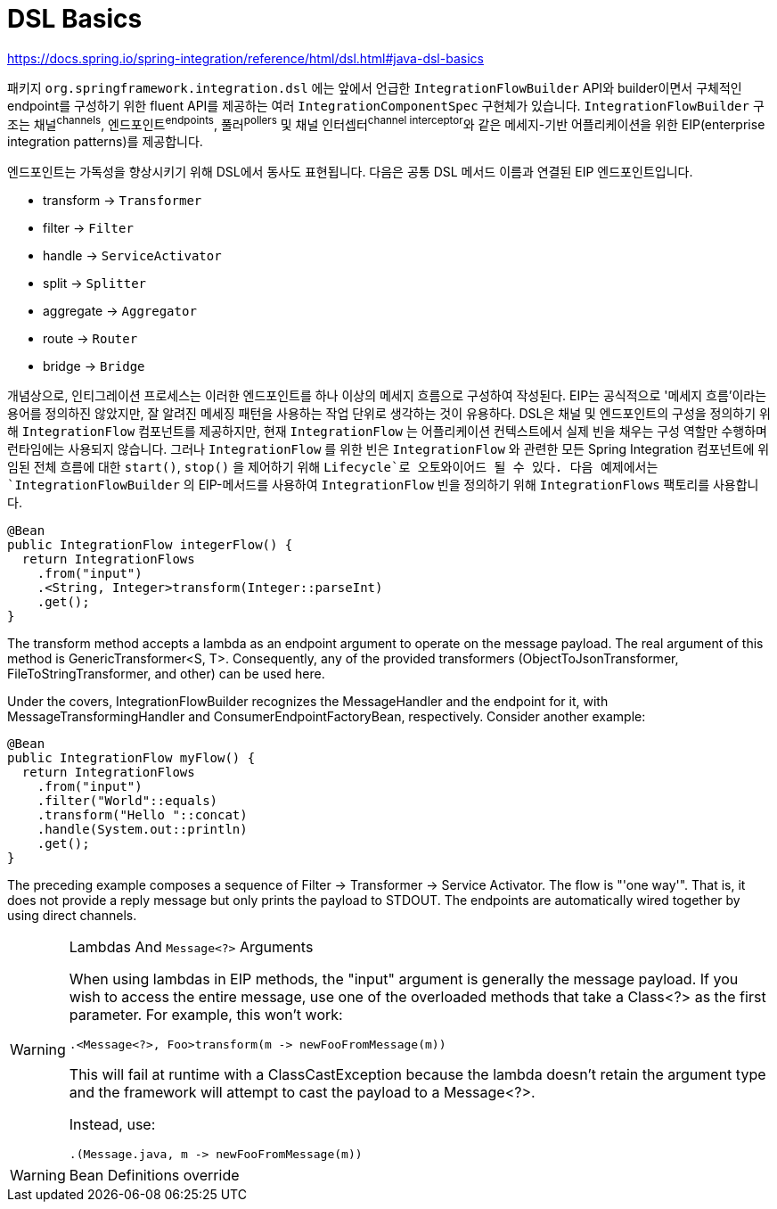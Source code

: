 = DSL Basics

https://docs.spring.io/spring-integration/reference/html/dsl.html#java-dsl-basics

패키지 `org.springframework.integration.dsl` 에는 앞에서 언급한 `IntegrationFlowBuilder` API와 
builder이면서 구체적인 endpoint를 구성하기 위한 fluent API를 제공하는 여러 `IntegrationComponentSpec` 구현체가 있습니다.
`IntegrationFlowBuilder` 구조는 채널^channels^, 엔드포인트^endpoints^, 풀러^pollers^ 및 채널 인터셉터^channel{sp}interceptor^와 같은 
메세지-기반 어플리케이션을 위한 EIP(enterprise integration patterns)를 제공합니다.

엔드포인트는 가독성을 향상시키기 위해 DSL에서 동사도 표현됩니다. 다음은 공통 DSL 메서드 이름과 연결된 EIP 엔드포인트입니다.

* transform → `Transformer`
* filter → `Filter`
* handle → `ServiceActivator`
* split → `Splitter`
* aggregate → `Aggregator`
* route → `Router`
* bridge → `Bridge`

개념상으로, 인티그레이션 프로세스는 이러한 엔드포인트를 하나 이상의 메세지 흐름으로 구성하여 작성된다. EIP는 공식적으로 '메세지 흐름'이라는 용어를 정의하진 않았지만, 
잘 알려진 메세징 패턴을 사용하는 작업 단위로 생각하는 것이 유용하다. DSL은 채널 및 엔드포인트의 구성을 정의하기 위해 `IntegrationFlow` 컴포넌트를 제공하지만,
현재 `IntegrationFlow` 는 어플리케이션 컨텍스트에서 실제 빈을 채우는 구성 역할만 수행하며 런타임에는 사용되지 않습니다. 그러나 `IntegrationFlow` 를 위한 빈은 
`IntegrationFlow` 와 관련한 모든 Spring Integration 컴포넌트에 위임된 전체 흐름에 대한 `start()`, `stop()` 을 제어하기 위해 `Lifecycle`로 오토와이어드 될 수 있다.
다음 예제에서는 `IntegrationFlowBuilder` 의 EIP-메서드를 사용하여 `IntegrationFlow` 빈을 정의하기 위해 `IntegrationFlows` 팩토리를 사용합니다.

[source, java]
----
@Bean
public IntegrationFlow integerFlow() {
  return IntegrationFlows
    .from("input")
    .<String, Integer>transform(Integer::parseInt)
    .get();
}
----

The transform method accepts a lambda as an endpoint argument to operate on the message payload. The real argument of this method is GenericTransformer<S, T>. Consequently, any of the provided transformers (ObjectToJsonTransformer, FileToStringTransformer, and other) can be used here.

Under the covers, IntegrationFlowBuilder recognizes the MessageHandler and the endpoint for it, with MessageTransformingHandler and ConsumerEndpointFactoryBean, respectively. Consider another example:

[source, java]
----
@Bean
public IntegrationFlow myFlow() {
  return IntegrationFlows
    .from("input")
    .filter("World"::equals)
    .transform("Hello "::concat)
    .handle(System.out::println)
    .get();
}
----

The preceding example composes a sequence of Filter → Transformer → Service Activator. The flow is "'one way'". That is, it does not provide a reply message but only prints the payload to STDOUT. The endpoints are automatically wired together by using direct channels.


[WARNING]
.Lambdas And `Message<?>` Arguments
====
When using lambdas in EIP methods, the "input" argument is generally the message payload. If you wish to access the entire message, use one of the overloaded methods that take a Class<?> as the first parameter. For example, this won’t work:

[source, java]
----
.<Message<?>, Foo>transform(m -> newFooFromMessage(m))
----

This will fail at runtime with a ClassCastException because the lambda doesn’t retain the argument type and the framework will attempt to cast the payload to a Message<?>.

Instead, use:

[source, java]
----
.(Message.java, m -> newFooFromMessage(m))
----
====

[WARNING]
.Bean Definitions override
====

====
